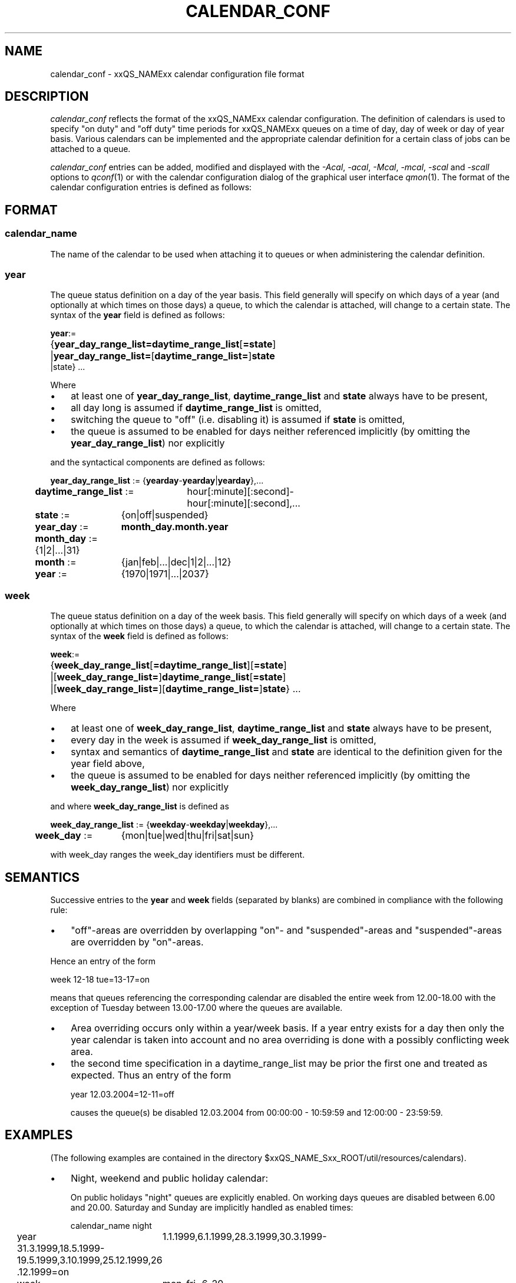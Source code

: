 '\" t
.\"___INFO__MARK_BEGIN__
.\"
.\" Copyright: 2004 by Sun Microsystems, Inc.
.\"
.\"___INFO__MARK_END__
.\" $RCSfile: calendar_conf.5,v $     Last Update: $Date: 2004-09-20 12:07:42 $     Revision: $Revision: 1.7 $
.\"
.\"
.\" Some handy macro definitions [from Tom Christensen's man(1) manual page].
.\"
.de SB		\" small and bold
.if !"\\$1"" \\s-2\\fB\&\\$1\\s0\\fR\\$2 \\$3 \\$4 \\$5
..
.\"
.de T		\" switch to typewriter font
.ft CW		\" probably want CW if you don't have TA font
..
.\"
.de TY		\" put $1 in typewriter font
.if t .T
.if n ``\c
\\$1\c
.if t .ft P
.if n \&''\c
\\$2
..
.\"
.de M		\" man page reference
\\fI\\$1\\fR\\|(\\$2)\\$3
..
.TH CALENDAR_CONF 5 "$Date: 2004-09-20 12:07:42 $" "xxRELxx" "xxQS_NAMExx File Formats"
.\"
.SH NAME
calendar_conf \- xxQS_NAMExx calendar configuration file format
.\"
.\"
.SH DESCRIPTION
.I calendar_conf
reflects the format of the xxQS_NAMExx calendar configuration. The definition
of calendars is used to specify "on duty" and "off 
duty" time periods for xxQS_NAMExx queues on a time of day, day of week 
or day of year basis. Various calendars can be implemented and the 
appropriate calendar definition for a certain class of jobs can be attached
to a queue.
.PP
.I calendar_conf
entries can be added, modified and displayed with the \fI\-Acal\fP, 
\fI\-acal\fP, \fI\-Mcal\fP, \fI\-mcal\fP, \fI\-scal\fP and \fI\-scall\fP
options to
.M qconf 1
or with the calendar configuration dialog of the graphical user interface
.M qmon 1 .
The format of the calendar configuration entries is defined as follows:
.\"
.\"
.SH FORMAT
.SS "\fBcalendar_name\fP"
The name of the calendar to be used when attaching it to queues or when 
administering the calendar definition.
.\"
.SS "\fByear\fP"
The queue status definition on a day of the year basis. This field generally
will specify on which days of a year (and optionally at which times on those
days) a queue, to which the calendar is attached, will change to a certain
state. The syntax of the
.B year
field is defined as follows:
.sp 1
.nf
.ta \w'xxxx'u
\fByear\fP:=
	{\fByear_day_range_list=\fP\fBdaytime_range_list\fP[\fB=state\fP]
	|\fByear_day_range_list=\fP[\fBdaytime_range_list=\fP]\fBstate\fP
   |state} ...
.fi
.sp 1
Where
.IP "\(bu" 3n
at least one of \fByear_day_range_list\fP, \fBdaytime_range_list\fP and
\fBstate\fP 
always have to be present,
.IP "\(bu" 3n
all day long is assumed if \fBdaytime_range_list\fP is omitted,
.IP "\(bu" 3n
switching the queue to "off" (i.e. disabling it) is assumed if \fBstate\fP is
omitted,
.IP "\(bu" 3n
the queue is assumed to be enabled
for days neither referenced implicitly (by omitting the 
\fByear_day_range_list\fP) nor explicitly
.PP
and the syntactical components are defined as follows:
.sp 1
.nf
.ta \w'xx'u \w'year_day_range_list :=   'u
	\fByear_day_range_list\fP := 	{\fByearday\fP-\fByearday\fP|\fByearday\fP},...
	\fBdaytime_range_list\fP := 	hour[:minute][:second]-
	 	hour[:minute][:second],...
.ta \w'xx'u \w'month_day :=   'u
	\fBstate\fP := 	{on|off|suspended}
	\fByear_day\fP := 	\fBmonth_day.month.year\fP
	\fBmonth_day\fP := 	{1|2|...|31}
	\fBmonth\fP := 	{jan|feb|...|dec|1|2|...|12}
	\fByear\fP := 	{1970|1971|...|2037}
.fi
.\"
.SS "\fBweek\fP"
The queue status definition on a day of the week basis. This field generally
will specify on which days of a week (and optionally at which times on those
days) a queue, to which the calendar is attached, will change to a certain
state. The syntax of the
.B week
field is defined as follows:
.sp 1
.nf
.ta \w'xxxx'u
\fBweek\fP:=
	{\fBweek_day_range_list\fP[\fB=daytime_range_list\fP][\fB=state\fP]
	|[\fBweek_day_range_list=\fP]\fBdaytime_range_list\fP[\fB=state\fP]
	|[\fBweek_day_range_list=\fP][\fBdaytime_range_list=\fP]\fBstate\fP} ...
.fi
.sp 1
Where
.IP "\(bu" 3n
at least one of \fBweek_day_range_list\fP, \fBdaytime_range_list\fP and
\fBstate\fP 
always have to be present,
.IP "\(bu" 3n
every day in the week is assumed if \fBweek_day_range_list\fP is omitted,
.IP "\(bu" 3n
syntax and semantics of
.B daytime_range_list
and
.B state
are identical to the 
definition given for the year field above,
.IP "\(bu" 3n
the queue is assumed to be enabled for days neither referenced implicitly 
(by omitting the \fBweek_day_range_list\fP) nor explicitly
.PP
and where
.B week_day_range_list
is defined as
.sp 1
.nf
.ta \w'xx'u \w'year_day_range_list :=   'u
	\fBweek_day_range_list\fP := 	{\fBweekday\fP-\fBweekday\fP|\fBweekday\fP},...
.ta \w'xx'u \w'month_day :=   'u
	\fBweek_day\fP := 	{mon|tue|wed|thu|fri|sat|sun}
.fi
.sp 1
with week_day ranges the week_day identifiers must be different.
.\"
.\"
.SH SEMANTICS
Successive entries to the
.B year
and
.B week
fields (separated by blanks) are combined in compliance with the
following rule:
.IP "\(bu" 3n
"off"-areas are overridden by overlapping "on"- and "suspended"-areas and
"suspended"-areas are overridden by "on"-areas.
.PP
Hence an entry of the form
.sp 1
.nf
.ta \w'xx'u \w'week    'u
	week 	12-18 tue=13-17=on
.fi
.sp 1
means that queues referencing the corresponding calendar are disabled the 
entire week from 12.00-18.00 with the exception of Tuesday between 13.00-17.00 where the 
queues are available.
.sp 1
.IP "\(bu" 3n
Area overriding occurs only within a year/week basis. If a year
entry exists for a day then only the year calendar is taken into 
account and no area overriding is done with a possibly conflicting 
week area. 
.sp 1
.IP "\(bu" 3n
the second time specification in a daytime_range_list may be prior the 
first one and treated as expected. Thus an entry of the form

.nf
.ta \w'xx'u \w'week    'u
	year 	12.03.2004=12-11=off 
.fi
.sp 1
causes the queue(s) be disabled 12.03.2004 from 00:00:00 - 10:59:59 and
12:00:00 - 23:59:59.
.\"
.\"
.SH EXAMPLES
(The following examples are contained in the directory
$xxQS_NAME_Sxx_ROOT/util/resources/calendars).
.IP "\(bu" 3n
Night, weekend and public holiday calendar:
.sp 1
On public holidays "night" queues are explicitly enabled. On working 
days queues are disabled between 6.00 and 20.00. Saturday and Sunday 
are implicitly handled as enabled times:
.sp 1
.nf
.ta \w'xx'u \w'calendar_name    'u
	calendar_name 	night
	year 	1.1.1999,6.1.1999,28.3.1999,30.3.1999-
	31.3.1999,18.5.1999-19.5.1999,3.10.1999,25.12.1999,26
	.12.1999=on
	week 	mon-fri=6-20
.fi
.sp 1
.IP "\(bu" 3n
Day calendar:
.sp 1
On public holidays "day"-queues are disabled. On working days such 
queues are closed during the night between 20.00 and 6.00, i.e. the queues 
are also closed on Monday from 0.00 to 6.00 and on Friday from 20.00 to 
24.00. On Saturday and Sunday the queues are disabled.
.sp 1
.nf
.ta \w'xx'u \w'calendar_name    'u
	calendar_name 	day
	year 	1.1.1999,6.1.1999,28.3.1999,30.3.1999-
	31.3.1999,18.5.1999-19.5.1999,3.10.1999,25.12.1999,26
	.12.1999
	week 	mon-fri=20-6 sat-sun
.fi
.sp 1
.IP "\(bu" 3n
Night, weekend and public holiday calendar with suspension:
.sp 1
Essentially the same scenario as the first example but queues are suspended
instead of switching them "off".
.sp 1
.nf
.ta \w'xx'u \w'calendar_name    'u
	calendar_name 	night_s
	year 	1.1.1999,6.1.1999,28.3.1999,30.3.1999-
	31.3.1999,18.5.1999-19.5.1999,3.10.1999,25.12.1999,26
	.12.1999=on
	week 	mon-fri=6-20=suspended
.fi
.sp 1
.IP "\(bu" 3n
Day calendar with suspension:
.sp 1
Essentially the same scenario as the second example but queues are suspended
instead of switching them "off".
.sp 1
.nf
.ta \w'xx'u \w'calendar_name    'u
	calendar_name 	day_s
	year 	1.1.1999,6.1.1999,28.3.1999,30.3.1999-
	31.3.1999,18.5.1999-19.5.1999,3.10.1999,25.12.1999,26
	.12.1999=suspended
	week 	mon-fri=20-6=suspended sat-sun=suspend
	ed
.fi
.sp 1
.\"
.\"
.SH "SEE ALSO"
.M xxqs_name_sxx_intro 1 ,
.M qconf 1 ,
.M queue_conf 5 .
.\"
.SH "COPYRIGHT"
See
.M xxqs_name_sxx_intro 1
for a full statement of rights and permissions.
